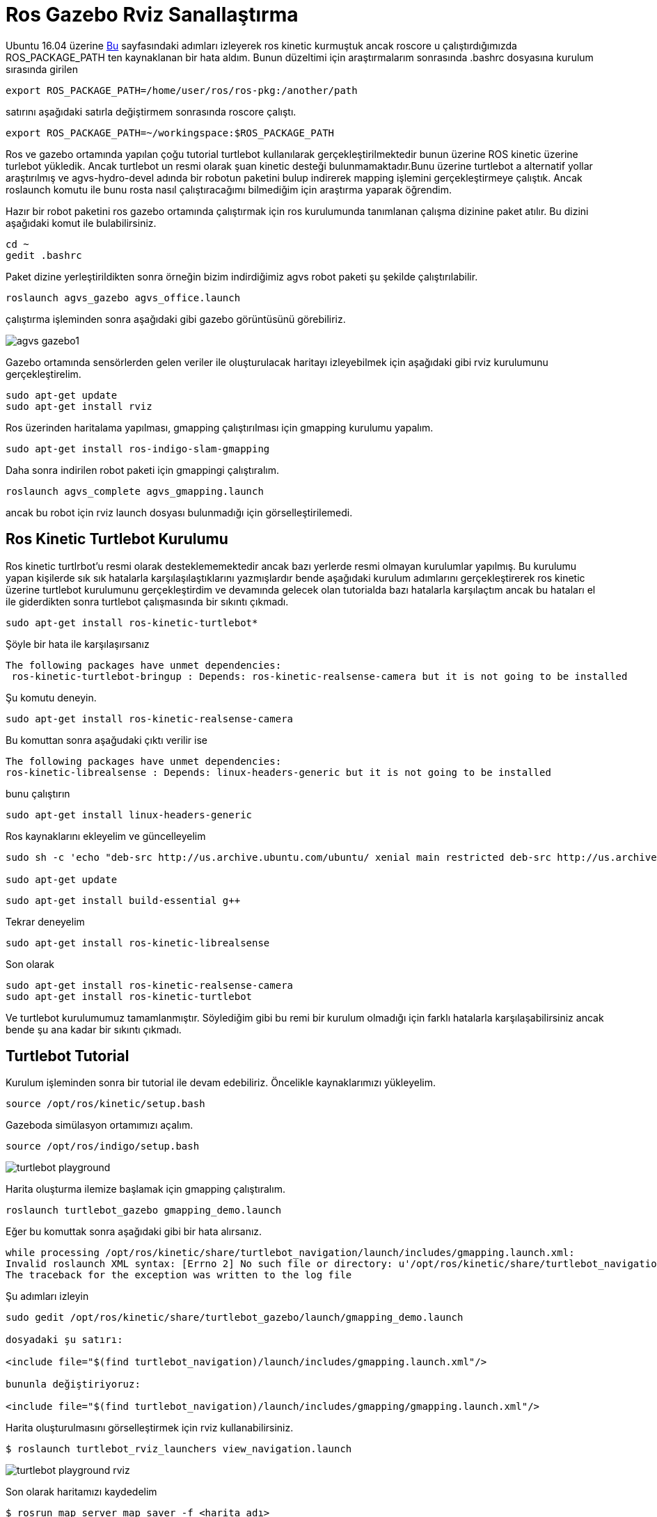 = Ros Gazebo Rviz Sanallaştırma

Ubuntu 16.04 üzerine http://yapbenzet.kocaeli.edu.tr/ros-kurulumu/[Bu] sayfasındaki adımları izleyerek ros kinetic kurmuştuk ancak roscore u çalıştırdığımızda ROS_PACKAGE_PATH ten kaynaklanan bir hata aldım. Bunun düzeltimi için araştırmalarım sonrasında .bashrc dosyasına kurulum sırasında girilen

[source,]
----
export ROS_PACKAGE_PATH=/home/user/ros/ros-pkg:/another/path
----
  
satırını aşağıdaki satırla değiştirmem sonrasında roscore çalıştı.
[source,]
----
export ROS_PACKAGE_PATH=~/workingspace:$ROS_PACKAGE_PATH

----

Ros ve gazebo ortamında yapılan çoğu tutorial turtlebot kullanılarak gerçekleştirilmektedir bunun üzerine ROS kinetic üzerine turlebot yükledik. Ancak turtlebot un resmi olarak şuan kinetic desteği bulunmamaktadır.Bunu üzerine turtlebot a alternatif yollar araştırılmış ve agvs-hydro-devel adında bir robotun paketini bulup indirerek mapping işlemini gerçekleştirmeye çalıştık. Ancak roslaunch komutu ile bunu rosta nasıl çalıştıracağımı bilmediğim için araştırma yaparak öğrendim. 

Hazır bir robot paketini ros gazebo ortamında çalıştırmak için ros kurulumunda tanımlanan çalışma dizinine paket atılır. Bu dizini aşağıdaki komut ile bulabilirsiniz.

[source,]
----
cd ~
gedit .bashrc
----

Paket dizine yerleştirildikten sonra örneğin bizim indirdiğimiz agvs robot paketi şu şekilde çalıştırılabilir.
[source,]
----
roslaunch agvs_gazebo agvs_office.launch
----
çalıştırma işleminden sonra aşağıdaki gibi gazebo görüntüsünü görebiliriz.

image::agvs_gazebo1.png[]



Gazebo ortamında sensörlerden gelen veriler ile oluşturulacak haritayı izleyebilmek için aşağıdaki gibi rviz kurulumunu gerçekleştirelim.

[source,]
----
sudo apt-get update
sudo apt-get install rviz
----

Ros üzerinden haritalama yapılması, gmapping çalıştırılması için gmapping kurulumu yapalım.
[source,]
----
sudo apt-get install ros-indigo-slam-gmapping
----

Daha sonra indirilen robot paketi için gmappingi çalıştıralım.

[source,]
----
roslaunch agvs_complete agvs_gmapping.launch
----

ancak bu robot için rviz launch dosyası bulunmadığı için görselleştirilemedi.

== Ros Kinetic Turtlebot Kurulumu

Ros kinetic turtlrbot'u resmi olarak desteklememektedir ancak bazı yerlerde resmi olmayan kurulumlar yapılmış. Bu kurulumu yapan kişilerde sık sık hatalarla karşılaşılaştıklarını yazmışlardır bende aşağıdaki kurulum adımlarını gerçekleştirerek ros kinetic üzerine turtlebot kurulumunu gerçekleştirdim ve devamında gelecek olan tutorialda bazı hatalarla karşılaçtım ancak bu hataları el ile giderdikten sonra turtlebot çalışmasında bir sıkıntı çıkmadı.

[source,]
----
sudo apt-get install ros-kinetic-turtlebot*
----
Şöyle bir hata ile karşılaşırsanız
[source,]
----
The following packages have unmet dependencies:
 ros-kinetic-turtlebot-bringup : Depends: ros-kinetic-realsense-camera but it is not going to be installed
----
Şu komutu deneyin.

----
sudo apt-get install ros-kinetic-realsense-camera
----
Bu komuttan sonra aşağudaki çıktı verilir ise
[source,java]
----
The following packages have unmet dependencies:
ros-kinetic-librealsense : Depends: linux-headers-generic but it is not going to be installed
----

bunu çalıştırın

----
sudo apt-get install linux-headers-generic
----

Ros kaynaklarını ekleyelim ve güncelleyelim

[source,]
----
sudo sh -c 'echo "deb-src http://us.archive.ubuntu.com/ubuntu/ xenial main restricted deb-src http://us.archive.ubuntu.com/ubuntu/ xenial-updates main restricted deb-src http://us.archive.ubuntu.com/ubuntu/ xenial-backports main restricted universe multiverse deb-src http://security.ubuntu.com/ubuntu xenial-security main restricted" > \ /etc/apt/sources.list.d/official-source-repositories.list'

sudo apt-get update
----

[source,]
----
sudo apt-get install build-essential g++
----

Tekrar deneyelim

[source,]
----
sudo apt-get install ros-kinetic-librealsense
----

Son olarak

[source,java]
----
sudo apt-get install ros-kinetic-realsense-camera
sudo apt-get install ros-kinetic-turtlebot
----
Ve turtlebot kurulumumuz tamamlanmıştır. Söylediğim gibi bu remi bir kurulum olmadığı için farklı hatalarla karşılaşabilirsiniz ancak bende şu ana kadar bir sıkıntı çıkmadı.

== Turtlebot Tutorial

Kurulum işleminden sonra bir tutorial ile devam edebiliriz. Öncelikle kaynaklarımızı yükleyelim.

[source,]
----
source /opt/ros/kinetic/setup.bash
----

Gazeboda simülasyon ortamımızı açalım.
[source,]
----

source /opt/ros/indigo/setup.bash

----
image::turtlebot_playground.png[]

Harita oluşturma ilemize başlamak için gmapping çalıştıralım.
[source,]
----
roslaunch turtlebot_gazebo gmapping_demo.launch
----

Eğer bu komuttak sonra aşağıdaki gibi bir hata alırsanız.

[source,]
----
while processing /opt/ros/kinetic/share/turtlebot_navigation/launch/includes/gmapping.launch.xml:
Invalid roslaunch XML syntax: [Errno 2] No such file or directory: u'/opt/ros/kinetic/share/turtlebot_navigation/launch/includes/gmapping.launch.xml'
The traceback for the exception was written to the log file
----
Şu adımları izleyin
[source,]
----
sudo gedit /opt/ros/kinetic/share/turtlebot_gazebo/launch/gmapping_demo.launch

dosyadaki şu satırı:

<include file="$(find turtlebot_navigation)/launch/includes/gmapping.launch.xml"/>

bununla değiştiriyoruz:

<include file="$(find turtlebot_navigation)/launch/includes/gmapping/gmapping.launch.xml"/>

----

Harita oluşturulmasını görselleştirmek için rviz kullanabilirsiniz.
[source,]
----
$ roslaunch turtlebot_rviz_launchers view_navigation.launch
----

image::turtlebot_playground_rviz.png[]

Son olarak haritamızı kaydedelim
[source,]
----
$ rosrun map_server map_saver -f <harita adı>
----


  

== Turtlebot3

http://spectrum.ieee.org/automaton/robotics/robotics-hardware/review-robotis-turtlebot-3[Bu kaynakta] Turtlebot3 ubuntu 16.04 ve ros kinetic in son sürümünü desteklediği yazmaktadır.

http://turtlebot3.readthedocs.io/en/latest/simulation.html#gazebo-3d[Bu kaynakta] ise turtlebot3 için gazebo ortamında sanallaştırmayla ilgili bir örnek mevcut.

http://turtlebot3.robotis.com/en/latest/index.html







